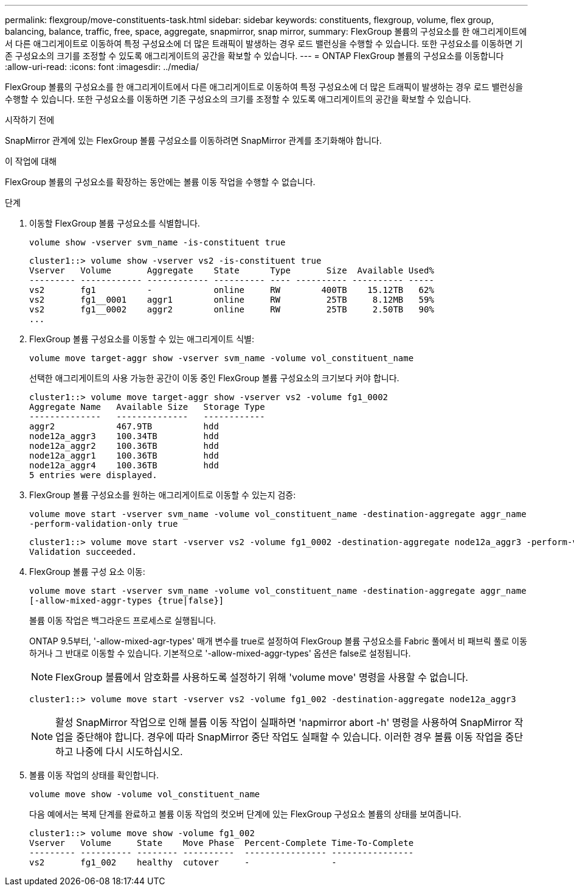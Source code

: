 ---
permalink: flexgroup/move-constituents-task.html 
sidebar: sidebar 
keywords: constituents, flexgroup, volume, flex group, balancing, balance, traffic, free, space, aggregate, snapmirror, snap mirror, 
summary: FlexGroup 볼륨의 구성요소를 한 애그리게이트에서 다른 애그리게이트로 이동하여 특정 구성요소에 더 많은 트래픽이 발생하는 경우 로드 밸런싱을 수행할 수 있습니다. 또한 구성요소를 이동하면 기존 구성요소의 크기를 조정할 수 있도록 애그리게이트의 공간을 확보할 수 있습니다. 
---
= ONTAP FlexGroup 볼륨의 구성요소를 이동합니다
:allow-uri-read: 
:icons: font
:imagesdir: ../media/


[role="lead"]
FlexGroup 볼륨의 구성요소를 한 애그리게이트에서 다른 애그리게이트로 이동하여 특정 구성요소에 더 많은 트래픽이 발생하는 경우 로드 밸런싱을 수행할 수 있습니다. 또한 구성요소를 이동하면 기존 구성요소의 크기를 조정할 수 있도록 애그리게이트의 공간을 확보할 수 있습니다.

.시작하기 전에
SnapMirror 관계에 있는 FlexGroup 볼륨 구성요소를 이동하려면 SnapMirror 관계를 초기화해야 합니다.

.이 작업에 대해
FlexGroup 볼륨의 구성요소를 확장하는 동안에는 볼륨 이동 작업을 수행할 수 없습니다.

.단계
. 이동할 FlexGroup 볼륨 구성요소를 식별합니다.
+
`volume show -vserver svm_name -is-constituent true`

+
[listing]
----
cluster1::> volume show -vserver vs2 -is-constituent true
Vserver   Volume       Aggregate    State      Type       Size  Available Used%
--------- ------------ ------------ ---------- ---- ---------- ---------- -----
vs2       fg1          -            online     RW        400TB    15.12TB   62%
vs2       fg1__0001    aggr1        online     RW         25TB     8.12MB   59%
vs2       fg1__0002    aggr2        online     RW         25TB     2.50TB   90%
...
----
. FlexGroup 볼륨 구성요소를 이동할 수 있는 애그리게이트 식별:
+
`volume move target-aggr show -vserver svm_name -volume vol_constituent_name`

+
선택한 애그리게이트의 사용 가능한 공간이 이동 중인 FlexGroup 볼륨 구성요소의 크기보다 커야 합니다.

+
[listing]
----
cluster1::> volume move target-aggr show -vserver vs2 -volume fg1_0002
Aggregate Name   Available Size   Storage Type
--------------   --------------   ------------
aggr2            467.9TB          hdd
node12a_aggr3    100.34TB         hdd
node12a_aggr2    100.36TB         hdd
node12a_aggr1    100.36TB         hdd
node12a_aggr4    100.36TB         hdd
5 entries were displayed.
----
. FlexGroup 볼륨 구성요소를 원하는 애그리게이트로 이동할 수 있는지 검증:
+
`volume move start -vserver svm_name -volume vol_constituent_name -destination-aggregate aggr_name -perform-validation-only true`

+
[listing]
----
cluster1::> volume move start -vserver vs2 -volume fg1_0002 -destination-aggregate node12a_aggr3 -perform-validation-only true
Validation succeeded.
----
. FlexGroup 볼륨 구성 요소 이동:
+
`volume move start -vserver svm_name -volume vol_constituent_name -destination-aggregate aggr_name [-allow-mixed-aggr-types {true|false}]`

+
볼륨 이동 작업은 백그라운드 프로세스로 실행됩니다.

+
ONTAP 9.5부터, '-allow-mixed-agr-types' 매개 변수를 true로 설정하여 FlexGroup 볼륨 구성요소를 Fabric 풀에서 비 패브릭 풀로 이동하거나 그 반대로 이동할 수 있습니다. 기본적으로 '-allow-mixed-aggr-types' 옵션은 false로 설정됩니다.

+
[NOTE]
====
FlexGroup 볼륨에서 암호화를 사용하도록 설정하기 위해 'volume move' 명령을 사용할 수 없습니다.

====
+
[listing]
----
cluster1::> volume move start -vserver vs2 -volume fg1_002 -destination-aggregate node12a_aggr3
----
+
[NOTE]
====
활성 SnapMirror 작업으로 인해 볼륨 이동 작업이 실패하면 'napmirror abort -h' 명령을 사용하여 SnapMirror 작업을 중단해야 합니다. 경우에 따라 SnapMirror 중단 작업도 실패할 수 있습니다. 이러한 경우 볼륨 이동 작업을 중단하고 나중에 다시 시도하십시오.

====
. 볼륨 이동 작업의 상태를 확인합니다.
+
`volume move show -volume vol_constituent_name`

+
다음 예에서는 복제 단계를 완료하고 볼륨 이동 작업의 컷오버 단계에 있는 FlexGroup 구성요소 볼륨의 상태를 보여줍니다.

+
[listing]
----
cluster1::> volume move show -volume fg1_002
Vserver   Volume     State    Move Phase  Percent-Complete Time-To-Complete
--------- ---------- -------- ----------  ---------------- ----------------
vs2       fg1_002    healthy  cutover     -                -
----

